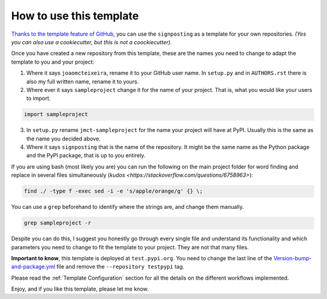 How to use this template
========================

`Thanks to the template feature of GitHub <https://docs.github.com/en/github/creating-cloning-and-archiving-repositories/creating-a-repository-from-a-template>`_, you can use the ``signposting`` as a template for your own repositories. *(Yes you can also use a cookiecutter, but this is not a coockiecutter).*

Once you have created a new repository from this template, these are the names you need to change to adapt the template to you and your project:

1. Where it says ``joaomcteixeira``, rename it to your GitHub user name. In ``setup.py`` and in ``AUTHORS.rst`` there is also my full written name, rename it to yours.

2. Where ever it says ``sampleproject`` change it for the name of your project. That is, what you would like your users to import.

.. code::

    import sampleproject

3. In ``setup.py`` rename ``jmct-sampleproject`` for the name your project will have at PyPI. Usually this is the same as the name you decided above.

4. Where it says ``signposting`` that is the name of the repository. It might be the same name as the Python package and the PyPI package, that is up to you entirely.

If you are using bash (most likely you are) you can run the following on the main project folder for word finding and replace in several files simultaneously (`kudos <https://stackoverflow.com/questions/6758963>`):

.. code::

    find ./ -type f -exec sed -i -e 's/apple/orange/g' {} \;

You can use a ``grep`` beforehand to identify where the strings are, and change them manually.

.. code::

    grep sampleproject -r

Despite you can do this, I suggest you honestly go through every single file and understand its functionality and which parameters you need to change to fit the template to your project. They are not that many files.

**Important to know**, this template is deployed at ``test.pypi.org``. You need to change the last line of the `Version-bump-and-package.yml <https://github.com/stain/signposting/blob/master/.github/workflows/version-bump-and-package.yml>`_ file and remove the ``--repository testpypi`` tag.

Please read the :ref:`Template Configuration` section for all the details on the different workflows implemented.

Enjoy, and if you like this template, please let me know.

